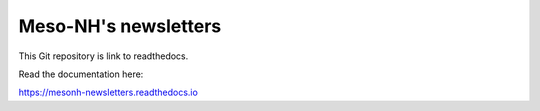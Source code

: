 Meso-NH's newsletters
=======================================

This Git repository is link to readthedocs.

Read the documentation here:

https://mesonh-newsletters.readthedocs.io
